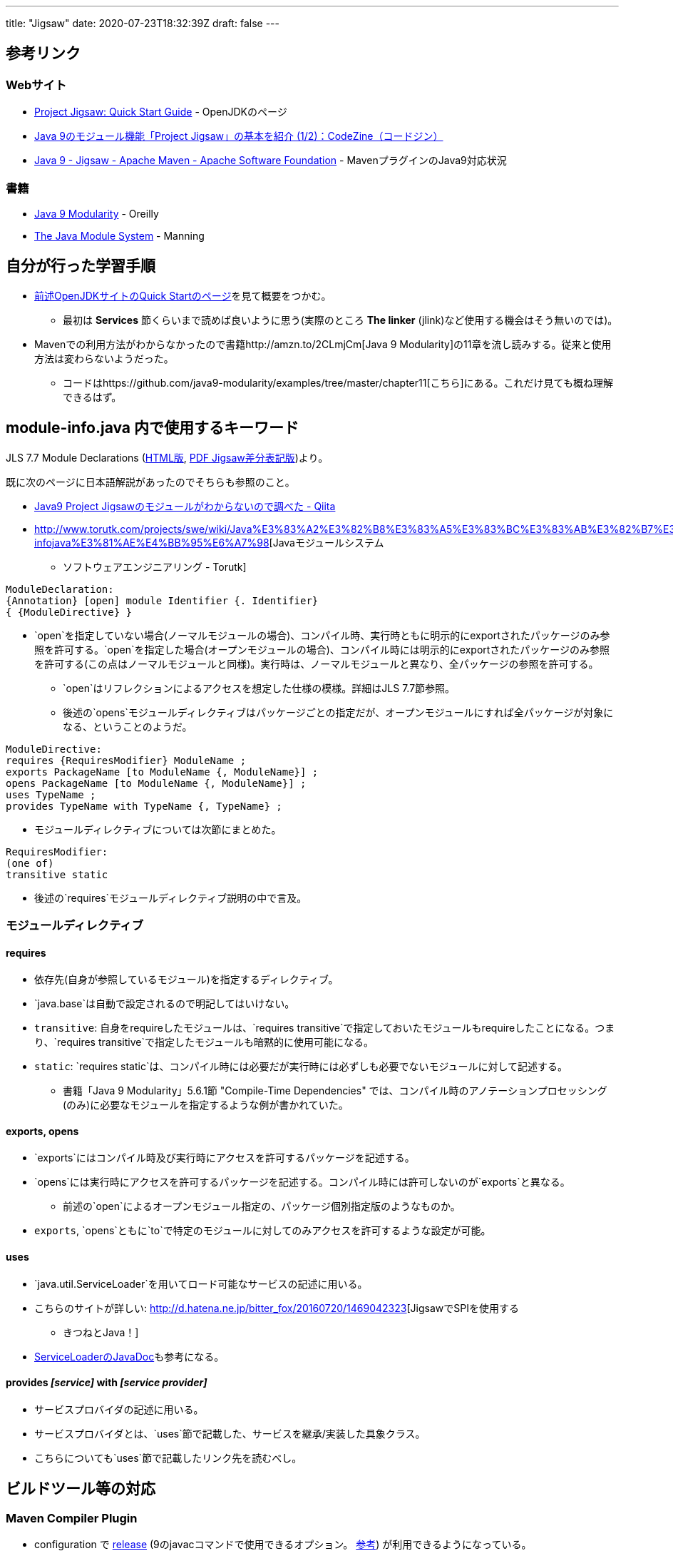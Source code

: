 ---
title: "Jigsaw"
date: 2020-07-23T18:32:39Z
draft: false
---

== 参考リンク

=== Webサイト

* http://openjdk.java.net/projects/jigsaw/quick-start[Project Jigsaw:
Quick Start Guide] - OpenJDKのページ
* https://codezine.jp/article/detail/10524[Java
9のモジュール機能「Project Jigsaw」の基本を紹介
(1/2)：CodeZine（コードジン）]
* https://cwiki.apache.org/confluence/display/MAVEN/Java+9+-+Jigsaw[Java
9 - Jigsaw - Apache Maven - Apache Software Foundation] -
MavenプラグインのJava9対応状況

=== 書籍

* http://shop.oreilly.com/product/0636920049494.do[Java 9 Modularity] -
Oreilly
* https://www.manning.com/books/the-java-module-system[The Java Module
System] - Manning

== 自分が行った学習手順

* http://openjdk.java.net/projects/jigsaw/quick-start[前述OpenJDKサイトのQuick
Startのページ]を見て概要をつかむ。
** 最初は *Services* 節くらいまで読めば良いように思う(実際のところ *The
linker* (jlink)など使用する機会はそう無いのでは)。
* Mavenでの利用方法がわからなかったので書籍http://amzn.to/2CLmjCm[Java 9
Modularity]の11章を流し読みする。従来と使用方法は変わらないようだった。
** コードはhttps://github.com/java9-modularity/examples/tree/master/chapter11[こちら]にある。これだけ見ても概ね理解できるはず。

[[module_info.java_内で使用するキーワード]]
== module-info.java 内で使用するキーワード

JLS 7.7 Module Declarations
(https://docs.oracle.com/javase/specs/jls/se9/html/jls-7.html#jls-7.7[HTML版],
http://cr.openjdk.java.net/~mr/jigsaw/spec/java-se-9-jls-diffs.pdf[PDF
Jigsaw差分表記版])より。

既に次のページに日本語解説があったのでそちらも参照のこと。

* https://qiita.com/skht777/items/81f00f1890a7311b9e07[Java9 Project
Jigsawのモジュールがわからないので調べた - Qiita]
* http://www.torutk.com/projects/swe/wiki/Java%E3%83%A2%E3%82%B8%E3%83%A5%E3%83%BC%E3%83%AB%E3%82%B7%E3%82%B9%E3%83%86%E3%83%A0#%E3%83%A2%E3%82%B8%E3%83%A5%E3%83%BC%E3%83%AB%E5%AE%9A%E7%BE%A9%E3%83%95%E3%82%A1%E3%82%A4%E3%83%ABmodule-infojava%E3%81%AE%E4%BB%95%E6%A7%98[Javaモジュールシステム
- ソフトウェアエンジニアリング - Torutk]

....
ModuleDeclaration:
{Annotation} [open] module Identifier {. Identifier}
{ {ModuleDirective} }
....

* `open`を指定していない場合(ノーマルモジュールの場合)、コンパイル時、実行時ともに明示的にexportされたパッケージのみ参照を許可する。`open`を指定した場合(オープンモジュールの場合)、コンパイル時には明示的にexportされたパッケージのみ参照を許可する(この点はノーマルモジュールと同様)。実行時は、ノーマルモジュールと異なり、全パッケージの参照を許可する。
** `open`はリフレクションによるアクセスを想定した仕様の模様。詳細はJLS
7.7節参照。
** 後述の`opens`モジュールディレクティブはパッケージごとの指定だが、オープンモジュールにすれば全パッケージが対象になる、ということのようだ。

....
ModuleDirective:
requires {RequiresModifier} ModuleName ;
exports PackageName [to ModuleName {, ModuleName}] ;
opens PackageName [to ModuleName {, ModuleName}] ;
uses TypeName ;
provides TypeName with TypeName {, TypeName} ;
....

* モジュールディレクティブについては次節にまとめた。

....
RequiresModifier:
(one of)
transitive static
....

* 後述の`requires`モジュールディレクティブ説明の中で言及。

=== モジュールディレクティブ

==== requires

* 依存先(自身が参照しているモジュール)を指定するディレクティブ。
* `java.base`は自動で設定されるので明記してはいけない。
* `transitive`:
自身をrequireしたモジュールは、`requires transitive`で指定しておいたモジュールもrequireしたことになる。つまり、`requires transitive`で指定したモジュールも暗黙的に使用可能になる。
* `static`:
`requires static`は、コンパイル時には必要だが実行時には必ずしも必要でないモジュールに対して記述する。
** 書籍「Java 9 Modularity」5.6.1節 "Compile-Time Dependencies"
では、コンパイル時のアノテーションプロセッシング(のみ)に必要なモジュールを指定するような例が書かれていた。

[[exports_opens]]
==== exports, opens

* `exports`にはコンパイル時及び実行時にアクセスを許可するパッケージを記述する。
* `opens`には実行時にアクセスを許可するパッケージを記述する。コンパイル時には許可しないのが`exports`と異なる。
** 前述の`open`によるオープンモジュール指定の、パッケージ個別指定版のようなものか。
* `exports`,
`opens`ともに`to`で特定のモジュールに対してのみアクセスを許可するような設定が可能。

==== uses

* `java.util.ServiceLoader`を用いてロード可能なサービスの記述に用いる。
* こちらのサイトが詳しい:
http://d.hatena.ne.jp/bitter_fox/20160720/1469042323[JigsawでSPIを使用する
- きつねとJava！]
* https://docs.oracle.com/javase/jp/9/docs/api/java/util/ServiceLoader.html[ServiceLoaderのJavaDoc]も参考になる。

[[provides_service_with_service_provider]]
==== provides _[service]_ with _[service provider]_

* サービスプロバイダの記述に用いる。
* サービスプロバイダとは、`uses`節で記載した、サービスを継承/実装した具象クラス。
* こちらについても`uses`節で記載したリンク先を読むべし。

== ビルドツール等の対応

[[maven_compiler_plugin]]
=== Maven Compiler Plugin

* configuration で https://maven.apache.org/plugins/maven-compiler-plugin/compile-mojo.html#release[release] (9のjavacコマンドで使用できるオプション。 http://vividcode.hatenablog.com/entry/java/javac-release-flag[参考])
が利用できるようになっている。

[[exec_maven_plugin]]
=== Exec Maven Plugin

java9に対応した http://www.mojohaus.org/exec-maven-plugin/examples/example-exec-for-java-programs.html#In_case_of_the_modules_as_supported_since_Java9_the_configuration_looks_like[modulepathの指定、実行クラスの指定]ができるようになっている。

